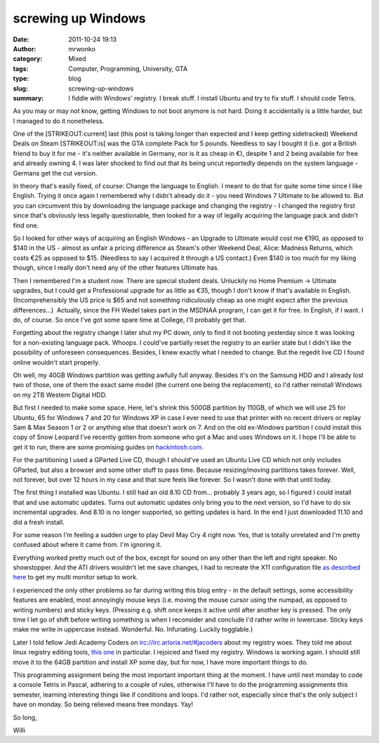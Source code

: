 screwing up Windows
###################
:date: 2011-10-24 19:13
:author: mrwonko
:category: Mixed
:tags: Computer, Programming, University, GTA
:type: blog
:slug: screwing-up-windows
:summary: I fiddle with Windows' registry. I break stuff. I install Ubuntu and try to fix stuff. I should code Tetris.

As you may or may not know, getting Windows to not boot anymore is not
hard. Doing it accidentally is a little harder, but I managed to do it
nonetheless.

One of the [STRIKEOUT:current] last (this post is taking longer than
expected and I keep getting sidetracked) Weekend Deals on Steam
[STRIKEOUT:is] was the GTA complete Pack for 5 pounds. Needless to say I
bought it (i.e. got a British friend to buy it for me - it's neither
available in Germany, nor is it as cheap in €), despite 1 and 2 being
available for free and already owning 4. I was later shocked to find out
that its being uncut reportedly depends on the system language - Germans
get the cut version.

In theory that's easily fixed, of course: Change the language to
English. I meant to do that for quite some time since I like English.
Trying it once again I remembered why I didn't already do it - you need
Windows 7 Ultimate to be allowed to. But you can circumvent this by
downloading the language package and changing the registry - I changed
the registry first since that's obviously less legally questionable,
then looked for a way of legally acquiring the language pack and didn't
find one.

So I looked for other ways of acquiring an English Windows - an Upgrade
to Ultimate would cost me €190, as opposed to $140 in the US - almost as
unfair a pricing difference as Steam's other Weekend Deal, Alice:
Madness Returns, which costs €25 as opposed to $15. (Needless to say I
acquired it through a US contact.) Even $140 is too much for my liking
though, since I really don't need any of the other features Ultimate
has.

Then I remembered I'm a student now. There are special student deals.
Unluckily no Home Premium -> Ultimate upgrades, but I could get a
Professional upgrade for as little as €35, though I don't know if that's
available in English. (Incomprehensibly the US price is $65 and not
something ridiculously cheap as one might expect after the previous
differences...)  Actually, since the FH Wedel takes part in the MSDNAA
program, I can get it for free. In English, if I want. I do, of course.
So once I've got some spare time at College, I'll probably get that.

Forgetting about the registry change I later shut my PC down, only to
find it not booting yesterday since it was looking for a non-existing
language pack. Whoops. I could've partially reset the registry to an
earlier state but I didn't like the possibility of unforeseen
consequences. Besides, I knew exactly what I needed to change. But the
regedit live CD I found online wouldn't start properly.

Oh well, my 40GB Windows partition was getting awfully full anyway.
Besides it's on the Samsung HDD and I already lost two of those, one of
them the exact same model (the current one being the replacement), so
I'd rather reinstall Windows on my 2TB Western Digital HDD.

But first I needed to make some space. Here, let's shrink this 500GB
partition by 110GB, of which we will use 25 for Ubuntu, 65 for Windows 7
and 20 for Windows XP in case I ever need to use that printer with no
recent drivers or replay Sam & Max Season 1 or 2 or anything else that
doesn't work on 7. And on the old ex-Windows partition I could install
this copy of Snow Leopard I've recently gotten from someone who got a
Mac and uses Windows on it. I hope I'll be able to get it to run, there
are some promising guides on
`hackintosh.com <http://www.hackintosh.com>`__.

For the partitioning I used a GParted Live CD, though I should've used
an Ubuntu Live CD which not only includes GParted, but also a browser
and some other stuff to pass time. Because resizing/moving partitions
takes forever. Well, not forever, but over 12 hours in my case and that
sure feels like forever. So I wasn't done with that until today.

The first thing I installed was Ubuntu. I still had an old 8.10 CD
from... probably 3 years ago, so I figured I could install that and use
automatic updates. Turns out automatic updates only bring you to the
next version, so I'd have to do six incremental upgrades. And 8.10 is no
longer supported, so getting updates is hard. In the end I just
downloaded 11.10 and did a fresh install.

For some reason I'm feeling a sudden urge to play Devil May Cry 4 right
now. Yes, that is totally unrelated and I'm pretty confused about where
it came from. I'm ignoring it.

Everything worked pretty much out of the box, except for sound on any
other than the left and right speaker. No showstopper. And the ATI
drivers wouldn't let me save changes, I had to recreate the X11
configuration file `as described
here <http://askubuntu.com/questions/70108/dual-view-monitors-for-one-desktop-on-ati>`__
to get my multi monitor setup to work.

I experienced the only other problems so far during writing this blog
entry - in the default settings, some accessibility features are
enabled, most annoyingly mouse keys (i.e. moving the mouse cursor using
the numpad, as opposed to writing numbers) and sticky keys. (Pressing
e.g. shift once keeps it active until after another key is pressed. The
only time I let go of shift before writing something is when I
reconsider and conclude I'd rather write in lowercase. Sticky keys make
me write in uppercase instead. Wonderful. No. Infuriating. Luckily
togglable.)

Later I told fellow Jedi Academy Coders on
irc://irc.arloria.net/#jacoders about my registry woes. They told me
about linux registry editing tools, `this
one <http://pogostick.net/~pnh/ntpasswd/>`__ in particular. I rejoiced
and fixed my registry. Windows is working again. I should still move it
to the 64GB partition and install XP some day, but for now, I have more
important things to do.

This programming assignment being the most important important thing at
the moment. I have until next monday to code a console Tetris in Pascal,
adhering to a couple of rules, otherwise I'll have to do the programming
assignments this semester, learning interesting things like if
conditions and loops. I'd rather not, especially since that's the only
subject I have on monday. So being relieved means free mondays. Yay!

So long,

Willi
